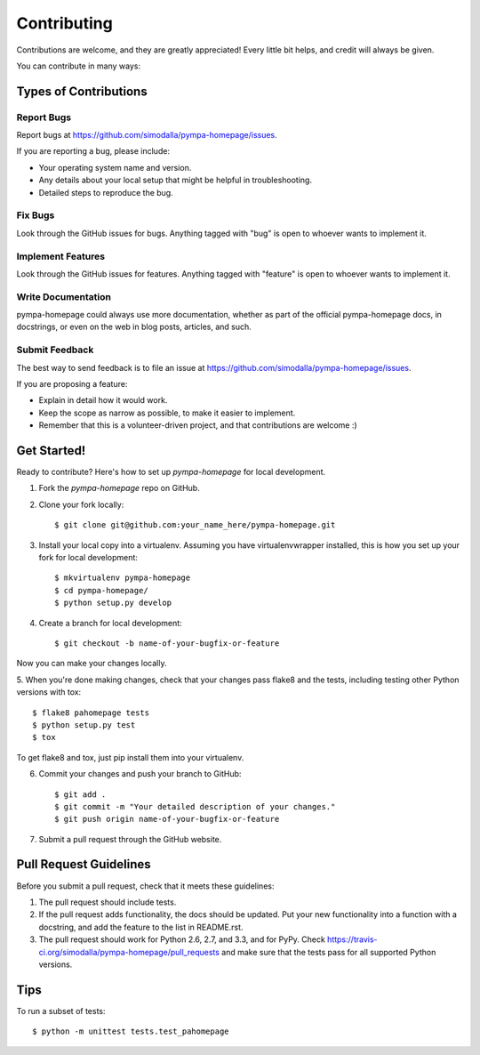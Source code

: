 ============
Contributing
============

Contributions are welcome, and they are greatly appreciated! Every
little bit helps, and credit will always be given. 

You can contribute in many ways:

Types of Contributions
----------------------

Report Bugs
~~~~~~~~~~~

Report bugs at https://github.com/simodalla/pympa-homepage/issues.

If you are reporting a bug, please include:

* Your operating system name and version.
* Any details about your local setup that might be helpful in troubleshooting.
* Detailed steps to reproduce the bug.

Fix Bugs
~~~~~~~~

Look through the GitHub issues for bugs. Anything tagged with "bug"
is open to whoever wants to implement it.

Implement Features
~~~~~~~~~~~~~~~~~~

Look through the GitHub issues for features. Anything tagged with "feature"
is open to whoever wants to implement it.

Write Documentation
~~~~~~~~~~~~~~~~~~~

pympa-homepage could always use more documentation, whether as part of the 
official pympa-homepage docs, in docstrings, or even on the web in blog posts,
articles, and such.

Submit Feedback
~~~~~~~~~~~~~~~

The best way to send feedback is to file an issue at https://github.com/simodalla/pympa-homepage/issues.

If you are proposing a feature:

* Explain in detail how it would work.
* Keep the scope as narrow as possible, to make it easier to implement.
* Remember that this is a volunteer-driven project, and that contributions
  are welcome :)

Get Started!
------------

Ready to contribute? Here's how to set up `pympa-homepage` for local development.

1. Fork the `pympa-homepage` repo on GitHub.
2. Clone your fork locally::

    $ git clone git@github.com:your_name_here/pympa-homepage.git

3. Install your local copy into a virtualenv. Assuming you have virtualenvwrapper installed, this is how you set up your fork for local development::

    $ mkvirtualenv pympa-homepage
    $ cd pympa-homepage/
    $ python setup.py develop

4. Create a branch for local development::

    $ git checkout -b name-of-your-bugfix-or-feature

Now you can make your changes locally.

5. When you're done making changes, check that your changes pass flake8 and the
tests, including testing other Python versions with tox::

    $ flake8 pahomepage tests
    $ python setup.py test
    $ tox

To get flake8 and tox, just pip install them into your virtualenv. 

6. Commit your changes and push your branch to GitHub::

    $ git add .
    $ git commit -m "Your detailed description of your changes."
    $ git push origin name-of-your-bugfix-or-feature

7. Submit a pull request through the GitHub website.

Pull Request Guidelines
-----------------------

Before you submit a pull request, check that it meets these guidelines:

1. The pull request should include tests.
2. If the pull request adds functionality, the docs should be updated. Put
   your new functionality into a function with a docstring, and add the
   feature to the list in README.rst.
3. The pull request should work for Python 2.6, 2.7, and 3.3, and for PyPy. Check 
   https://travis-ci.org/simodalla/pympa-homepage/pull_requests
   and make sure that the tests pass for all supported Python versions.

Tips
----

To run a subset of tests::

    $ python -m unittest tests.test_pahomepage
